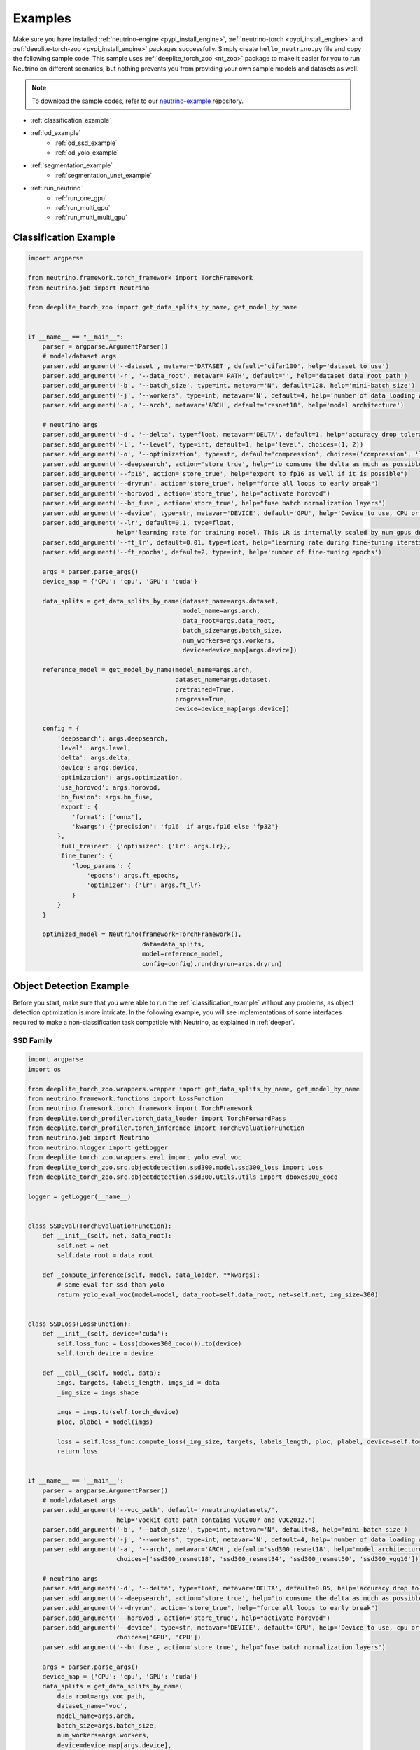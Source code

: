 .. _torch_samples:

********
Examples
********

Make sure you have installed :ref:`neutrino-engine <pypi_install_engine>`, :ref:`neutrino-torch <pypi_install_engine>`
and :ref:`deeplite-torch-zoo <pypi_install_engine>` packages successfully. Simply create ``hello_neutrino.py`` file and copy the following
sample code. This sample uses :ref:`deeplite_torch_zoo <nt_zoo>` package to make it easier for you to run Neutrino on
different scenarios, but nothing prevents you from providing your own sample models and datasets as well.

.. note::

    To download the sample codes, refer to our `neutrino-example <https://github.com/Deeplite/neutrino-examples>`_ repository.

- :ref:`classification_example`
- :ref:`od_example`
    - :ref:`od_ssd_example`
    - :ref:`od_yolo_example`
- :ref:`segmentation_example`
    - :ref:`segmentation_unet_example`
- :ref:`run_neutrino`
    - :ref:`run_one_gpu`
    - :ref:`run_multi_gpu`
    - :ref:`run_multi_multi_gpu`

.. _classification_example:

Classification Example
======================

.. code-block:: python

    import argparse

    from neutrino.framework.torch_framework import TorchFramework
    from neutrino.job import Neutrino

    from deeplite_torch_zoo import get_data_splits_by_name, get_model_by_name


    if __name__ == "__main__":
        parser = argparse.ArgumentParser()
        # model/dataset args
        parser.add_argument('--dataset', metavar='DATASET', default='cifar100', help='dataset to use')
        parser.add_argument('-r', '--data_root', metavar='PATH', default='', help='dataset data root path')
        parser.add_argument('-b', '--batch_size', type=int, metavar='N', default=128, help='mini-batch size')
        parser.add_argument('-j', '--workers', type=int, metavar='N', default=4, help='number of data loading workers')
        parser.add_argument('-a', '--arch', metavar='ARCH', default='resnet18', help='model architecture')

        # neutrino args
        parser.add_argument('-d', '--delta', type=float, metavar='DELTA', default=1, help='accuracy drop tolerance')
        parser.add_argument('-l', '--level', type=int, default=1, help='level', choices=(1, 2))
        parser.add_argument('-o', '--optimization', type=str, default='compression', choices=('compression', 'latency'))
        parser.add_argument('--deepsearch', action='store_true', help="to consume the delta as much as possible")
        parser.add_argument('--fp16', action='store_true', help="export to fp16 as well if it is possible")
        parser.add_argument('--dryrun', action='store_true', help="force all loops to early break")
        parser.add_argument('--horovod', action='store_true', help="activate horovod")
        parser.add_argument('--bn_fuse', action='store_true', help="fuse batch normalization layers")
        parser.add_argument('--device', type=str, metavar='DEVICE', default='GPU', help='Device to use, CPU or GPU')
        parser.add_argument('--lr', default=0.1, type=float, 
                            help='learning rate for training model. This LR is internally scaled by num gpus during distributed training')
        parser.add_argument('--ft_lr', default=0.01, type=float, help='learning rate during fine-tuning iterations')
        parser.add_argument('--ft_epochs', default=2, type=int, help='number of fine-tuning epochs')

        args = parser.parse_args()
        device_map = {'CPU': 'cpu', 'GPU': 'cuda'}

        data_splits = get_data_splits_by_name(dataset_name=args.dataset,
                                              model_name=args.arch,
                                              data_root=args.data_root,
                                              batch_size=args.batch_size,
                                              num_workers=args.workers,
                                              device=device_map[args.device])

        reference_model = get_model_by_name(model_name=args.arch,
                                            dataset_name=args.dataset,
                                            pretrained=True,
                                            progress=True,
                                            device=device_map[args.device])

        config = {
            'deepsearch': args.deepsearch,
            'level': args.level,
            'delta': args.delta,
            'device': args.device,
            'optimization': args.optimization,
            'use_horovod': args.horovod,
            'bn_fusion': args.bn_fuse,
            'export': {
                'format': ['onnx'],
                'kwargs': {'precision': 'fp16' if args.fp16 else 'fp32'}
            },
            'full_trainer': {'optimizer': {'lr': args.lr}},
            'fine_tuner': {
                'loop_params': {
                    'epochs': args.ft_epochs,
                    'optimizer': {'lr': args.ft_lr}
                }
            }
        }

        optimized_model = Neutrino(framework=TorchFramework(),
                                   data=data_splits,
                                   model=reference_model,
                                   config=config).run(dryrun=args.dryrun)

.. _od_example:

Object Detection Example
========================

Before you start, make sure that you were able to run the :ref:`classification_example` without any problems, as
object detection optimization is more intricate. In the following example, you will see implementations
of some interfaces required to make a non-classification task compatible with Neutrino, as explained
in :ref:`deeper`.

.. _od_ssd_example:

SSD Family
----------

.. code-block:: python

    import argparse
    import os

    from deeplite_torch_zoo.wrappers.wrapper import get_data_splits_by_name, get_model_by_name
    from neutrino.framework.functions import LossFunction
    from neutrino.framework.torch_framework import TorchFramework
    from deeplite.torch_profiler.torch_data_loader import TorchForwardPass
    from deeplite.torch_profiler.torch_inference import TorchEvaluationFunction
    from neutrino.job import Neutrino
    from neutrino.nlogger import getLogger
    from deeplite_torch_zoo.wrappers.eval import yolo_eval_voc
    from deeplite_torch_zoo.src.objectdetection.ssd300.model.ssd300_loss import Loss
    from deeplite_torch_zoo.src.objectdetection.ssd300.utils.utils import dboxes300_coco

    logger = getLogger(__name__)


    class SSDEval(TorchEvaluationFunction):
        def __init__(self, net, data_root):
            self.net = net
            self.data_root = data_root

        def _compute_inference(self, model, data_loader, **kwargs):
            # same eval for ssd than yolo
            return yolo_eval_voc(model=model, data_root=self.data_root, net=self.net, img_size=300)


    class SSDLoss(LossFunction):
        def __init__(self, device='cuda'):
            self.loss_func = Loss(dboxes300_coco()).to(device)
            self.torch_device = device

        def __call__(self, model, data):
            imgs, targets, labels_length, imgs_id = data
            _img_size = imgs.shape

            imgs = imgs.to(self.torch_device)
            ploc, plabel = model(imgs)

            loss = self.loss_func.compute_loss(_img_size, targets, labels_length, ploc, plabel, device=self.torch_device)
            return loss


    if __name__ == '__main__':
        parser = argparse.ArgumentParser()
        # model/dataset args
        parser.add_argument('--voc_path', default='/neutrino/datasets/',
                            help='vockit data path contains VOC2007 and VOC2012.')
        parser.add_argument('-b', '--batch_size', type=int, metavar='N', default=8, help='mini-batch size')
        parser.add_argument('-j', '--workers', type=int, metavar='N', default=4, help='number of data loading workers')
        parser.add_argument('-a', '--arch', metavar='ARCH', default='ssd300_resnet18', help='model architecture',
                            choices=['ssd300_resnet18', 'ssd300_resnet34', 'ssd300_resnet50', 'ssd300_vgg16'])

        # neutrino args
        parser.add_argument('-d', '--delta', type=float, metavar='DELTA', default=0.05, help='accuracy drop tolerance')
        parser.add_argument('--deepsearch', action='store_true', help="to consume the delta as much as possible")
        parser.add_argument('--dryrun', action='store_true', help="force all loops to early break")
        parser.add_argument('--horovod', action='store_true', help="activate horovod")
        parser.add_argument('--device', type=str, metavar='DEVICE', default='GPU', help='Device to use, cpu or cuda',
                            choices=['GPU', 'CPU'])
        parser.add_argument('--bn_fuse', action='store_true', help="fuse batch normalization layers")

        args = parser.parse_args()
        device_map = {'CPU': 'cpu', 'GPU': 'cuda'}
        data_splits = get_data_splits_by_name(
            data_root=args.voc_path,
            dataset_name='voc',
            model_name=args.arch,
            batch_size=args.batch_size,
            num_workers=args.workers,
            device=device_map[args.device],
        )
        fp = TorchForwardPass(model_input_pattern=(0, '_', '_', '_'))

        reference_model = get_model_by_name(model_name=args.arch,
                                            dataset_name='voc_20',
                                            pretrained=True,
                                            progress=True,
                                            device=device_map[args.device])

        # eval func
        eval_key = 'mAP'
        if args.dryrun:
            def eval_func(model, data_splits):
                return {eval_key: 1}
        else:
            eval_func = SSDEval(net=args.arch, data_root=os.path.join(args.voc_path, 'VOC2007'))

        # loss
        loss_cls = SSDLoss
        loss_kwargs = {'device': device_map[args.device]}

        # custom config
        config = {'deepsearch': args.deepsearch,
                'delta': args.delta,
                'device': args.device,
                'use_horovod': args.horovod,
                'task_type': 'object_detection',
                'bn_fusion': args.bn_fuse,
                }

        optimized_model = Neutrino(TorchFramework(),
                                data=data_splits,
                                model=reference_model,
                                config=config,
                                eval_func=eval_func,
                                forward_pass=fp,
                                loss_function_cls=loss_cls,
                                loss_function_kwargs=loss_kwargs).run(dryrun=args.dryrun)

.. _od_yolo_example:

YOLO Family
-----------

.. code-block:: python

    import argparse
    import os

    from neutrino.framework.functions import LossFunction
    from neutrino.framework.torch_framework import TorchFramework
    from deeplite.torch_profiler.torch_data_loader import TorchForwardPass
    from deeplite.torch_profiler.torch_inference import TorchEvaluationFunction
    from neutrino.job import Neutrino
    from neutrino.nlogger import getLogger
    from deeplite_torch_zoo.wrappers.wrapper import get_data_splits_by_name, get_model_by_name
    from deeplite_torch_zoo.wrappers.eval import yolo_eval_voc
    from deeplite_torch_zoo.src.objectdetection.yolov3.model.loss.yolo_loss import YoloV3Loss


    logger = getLogger(__name__)


    class YOLOEval(TorchEvaluationFunction):
        def __init__(self, net, data_root):
            self.net = net
            self.data_root = data_root

        def _compute_inference(self, model, data_loader, **kwargs):
            # silent **kwargs
            return yolo_eval_voc(model=model, data_root=self.data_root, net=self.net)


    class YOLOLoss(LossFunction):
        def __init__(self, num_classes=20, device='cuda'):
            # when num classes is not provided to YoloV3Loss it uses 20 as the default.
            # that's okay here because the whole file assumes voc dataset for testing.
            self.criterion = YoloV3Loss(num_classes=num_classes, device=device)
            self.torch_device = device

        def __call__(self, model, data):
            imgs, targets, labels_length, imgs_id = data
            _img_size = imgs.shape[-1]

            imgs = imgs.to(self.torch_device)
            p, p_d = model(imgs)
            _, loss_giou, loss_conf, loss_cls = self.criterion(p, p_d, targets, labels_length, _img_size)

            return {'lgiou': loss_giou, 'lconf': loss_conf, 'lcls': loss_cls}


    if __name__ == '__main__':
        parser = argparse.ArgumentParser()
        # model/dataset args
        parser.add_argument('--voc_path', default='/neutrino/datasets/VOCdevkit/',
                            help='vockit data path contains VOC2007 and VOC2012.')
        parser.add_argument('-b', '--batch_size', type=int, metavar='N', default=8, help='mini-batch size')
        parser.add_argument('-j', '--workers', type=int, metavar='N', default=4, help='number of data loading workers')
        parser.add_argument('-a', '--arch', metavar='ARCH', default='yolo3', help='model architecture', choices=['yolo3'])

        # neutrino args
        parser.add_argument('-d', '--delta', type=float, metavar='DELTA', default=0.05, help='accuracy drop tolerance')
        parser.add_argument('--deepsearch', action='store_true', help="to consume the delta as much as possible")
        parser.add_argument('--dryrun', action='store_true', help="force all loops to early break")
        parser.add_argument('--horovod', action='store_true', help="activate horovod")
        parser.add_argument('--device', type=str, metavar='DEVICE', default='GPU', help='Device to use, CPU or GPU',
                            choices=['GPU', 'CPU'])
        parser.add_argument('--bn_fuse', action='store_true', help="fuse batch normalization layers")
        args = parser.parse_args()
        device_map = {'CPU': 'cpu', 'GPU': 'cuda'}

        data_splits = get_data_splits_by_name(
            data_root=args.voc_path,
            dataset_name='voc',
            model_name=args.arch,
            batch_size=args.batch_size,
            num_workers=args.workers,
            device=device_map[args.device],

        )
        fp = TorchForwardPass(model_input_pattern=(0, '_', '_', '_'))

        reference_model = get_model_by_name(model_name=args.arch,
                                            dataset_name='voc_20',
                                            pretrained=True,
                                            progress=True,
                                            device=device_map[args.device],)

        # eval func
        eval_key = 'mAP'
        if args.dryrun:
            def eval_func(model, data_splits):
                return {eval_key: 1}
        else:
            eval_func = YOLOEval(net=args.arch, data_root=os.path.join(args.voc_path, 'VOC2007'))

        # loss
        loss_cls = YOLOLoss
        loss_kwargs = {'device': device_map[args.device]}

        # custom config
        config = {'deepsearch': args.deepsearch,
                'delta': args.delta,
                'device': args.device,
                'use_horovod': args.horovod,
                'task_type': 'object_detection',
                'bn_fusion': args.bn_fuse,
                }

        optimized_model = Neutrino(TorchFramework(),
                                data=data_splits,
                                model=reference_model,
                                config=config,
                                eval_func=eval_func,
                                forward_pass=fp,
                                loss_function_cls=loss_cls,
                                loss_function_kwargs=loss_kwargs).run(dryrun=args.dryrun)

.. _segmentation_example:

Segmentation Example
====================

.. _segmentation_unet_example:

UNet family
-----------

.. code-block:: python

    import argparse
    import os
    import torch
    import torch.nn as nn

    from neutrino.framework.functions import LossFunction
    from neutrino.framework.torch_framework import TorchFramework
    from neutrino.framework.torch_nn import NativeOptimizerFactory, NativeSchedulerFactory
    from deeplite.profiler import Device
    from deeplite.torch_profiler.torch_data_loader import TorchForwardPass
    from deeplite.torch_profiler.torch_inference import TorchEvaluationFunction
    from neutrino.job import Neutrino
    from neutrino.nlogger import getLogger

    from deeplite_torch_zoo.wrappers.wrapper import get_data_splits_by_name, get_model_by_name
    from deeplite_torch_zoo.wrappers.models.segmentation.unet import unet_carvana
    from deeplite_torch_zoo.wrappers.eval import seg_eval_func

    from deeplite_torch_zoo.src.segmentation.unet_scse.repo.src.losses.multi import MultiClassCriterion
    from deeplite_torch_zoo.src.segmentation.unet_scse.repo.src.utils.scheduler import CosineWithRestarts
    from deeplite_torch_zoo.src.segmentation.unet_scse.repo.src.losses.multi import MultiClassCriterion
    from deeplite_torch_zoo.src.segmentation.fcn.solver import cross_entropy2d

    logger = getLogger(__name__)


    class UNetEval(TorchEvaluationFunction):
        def __init__(self, model_type):
            self.model_type = model_type
            self.eval_func = seg_eval_func

        def _compute_inference(self, model, data_loader, **kwargs):
            # silent **kwargs
            data_loader = data_loader.native_dl
            return self.eval_func(model=model, data_loader=data_loader, net=self.model_type)


    class UNetLoss(LossFunction):
        def __init__(self, net, device='cuda'):
            self.torch_device = device
            if net == 'unet':
                self.criterion = nn.BCEWithLogitsLoss()
            elif 'unet_scse_resnet18' in net:
                self.criterion = MultiClassCriterion(loss_type='Lovasz', ignore_index=255)
            else:
                raise ValueError

        def __call__(self, model, data):
            imgs, true_masks, _ = data
            true_masks = true_masks.to(self.torch_device)

            imgs = imgs.to(self.torch_device)
            masks_pred = model(imgs)
            loss = self.criterion(masks_pred, true_masks)

            return {'loss': loss}


    class UNetNativeOptimizerFactory(NativeOptimizerFactory):
        def __init__(self):
            self.lr = 0.001
            self.momentum = 0.9
            self.weight_decay = 1e-8

        def make(self, native_model):
            return torch.optim.RMSprop(native_model.parameters(), lr=self.lr, weight_decay=self.weight_decay,
                                    momentum=self.momentum)


    class UNetNativeSchedulerFactory(NativeSchedulerFactory):
        def make(self, native_optimizer):
            return torch.optim.lr_scheduler.ReduceLROnPlateau(native_optimizer, 'max', patience=10)


    if __name__ == '__main__':
        parser = argparse.ArgumentParser()
        # model/dataset args
        parser.add_argument('--dataset', choices={'carvana', 'voc'}, default='voc',
                            help="Choose whether to use carvana or voc dataset. The model's architecture will be chosen accordingly.")
        parser.add_argument('--voc', default='/neutrino/datasets/', help='voc data path.')
        parser.add_argument('--carvana', default='/neutrino/datasets/carvana/', help='carvana data path.')
        parser.add_argument('-b', '--batch_size', type=int, metavar='N', default=4, help='mini-batch size')
        parser.add_argument('-j', '--workers', type=int, metavar='N', default=4, help='number of data loading workers')
        parser.add_argument('--num_classes', type=int, default=20, help='number of classes to use (only for voc)')

        # neutrino args
        parser.add_argument('-d', '--delta', type=float, metavar='DELTA', default=0.02, help='metric drop tolerance')
        parser.add_argument('--deepsearch', action='store_true', help="to consume the delta as much as possible")
        parser.add_argument('--dryrun', action='store_true', help="force all loops to early break")
        parser.add_argument('--horovod', action='store_true', help="activate horovod")
        parser.add_argument('--device', type=str, metavar='DEVICE', default='GPU',
                            help='Device to use, CPU or GPU (however locked to GPU for now)',
                            choices=['GPU', 'CPU'])
        parser.add_argument('--bn_fuse', action='store_true', help="fuse batch normalization layers")

        args = parser.parse_args()
        device_map = {'CPU': 'cpu', 'GPU': 'cuda'}

        if args.dataset == 'carvana':
            print("Choosing carvana dataset")
            args.arch = 'unet'

            data_splits = get_carvana_dataset(args.carvana, args.batch_size, args.workers)
            teacher = unet_carvana(pretrained=True, progress=True)

            eval_key = 'dice_coeff'
        else:
            print("Choosing voc dataset")
            args.arch = 'unet_scse_resnet18'

            data_splits = get_data_splits_by_name(
                data_root=args.voc,
                dataset_name='voc',
                model_name=args.arch,
                batch_size=args.batch_size,
                num_classes=args.num_classes,
                num_workers=args.workers,
                backbone='vgg',
                sbd_root=None,
                device=device_map[args.device]
            )
            teacher = get_model_by_name(
                model_name=args.arch,
                dataset_name='voc_20',
                pretrained=True,
                progress=True,
                device=device_map[args.device])

            eval_key = 'miou'

        if args.dryrun:
            def eval_func(model, data_splits):
                return {eval_key: 1}
        else:
            eval_func = UNetEval(args.arch)

        framework = TorchFramework()
        fp = TorchForwardPass(model_input_pattern=(0, '_', '_'))

        # loss
        loss_cls = UNetLoss
        loss_kwargs = {'net': args.arch, 'device': device_map[args.device]}

        # custom config
        config = {'deepsearch': args.deepsearch,
                'delta': args.delta,
                'device': args.device,
                'use_horovod': args.horovod,
                'task_type': 'segmentation',
                'bn_fusion': args.bn_fuse,
                'full_trainer': {'eval_key': eval_key,
                                # uncomment these two below if you want to try other optimizer / scheduler
                                # 'optimizer': UNetNativeOptimizerFactory,
                                # 'scheduler': {'factory': UNetNativeSchedulerFactory, 'eval_based': False}
                                }
                }

        optimized_model = Neutrino(TorchFramework(),
                                data=data_splits,
                                model=teacher,
                                config=config,
                                eval_func=eval_func,
                                forward_pass=fp,
                                loss_function_cls=loss_cls,
                                loss_function_kwargs=loss_kwargs).run(dryrun=args.dryrun)


.. _run_neutrino:

Run Neutrino
============

In this section we explain how you can run the engine with classification example.

.. _run_one_gpu:

Running on a single GPU
-----------------------

You can use different datasets (such as ImageNet, CIFAR100, Visual Wake Words (VWW), subset of ImageNet, MNIST) and models (such as vgg, resnet
mobilenet, etc.) from Neutrino zoo. Please see :ref:`nt_zoo` to see the list of pre-trained models and datasets.
It is recommended to first run the sample on CIFAR100 with the default values to make sure the engine works on your servers.

To run the sample:

.. code-block:: console

    $ python hello_neutrino_classifier.py --dataset cifar100 --workers 1 -a vgg19 --delta 1 --level 2 --deepsearch --batch_size 256

The output:

.. code-block:: console

    Downloading https://www.cs.toronto.edu/~kriz/cifar-100-python.tar.gz to /WORKING_DIR/.neutrino-torch-zoo/cifar-100-python.tar.gz
    Extracting /WORKING_DIR/.neutrino-torch-zoo/cifar-100-python.tar.gz to /WORKING_DIR/.neutrino-torch-zoo
    2020-12-09 15:35:10 - INFO: Verifying license...
    2020-12-09 15:35:11 - INFO: The license is valid!
    Files already downloaded and verified
    Files already downloaded and verified
    2020-12-09 15:35:14 - INFO: Starting job with ID: 67CA3456
    2020-06-26 16:33:49 - INFO: Args: --dataset, cifar100, --workers, 1, -a, vgg19, --delta, 1, --level, 2, --deepsearch, --batch_size, 256
    2020-06-26 16:33:49 - INFO:
    +------------------------------------------------------------------------------------+
    | Neutrino 1.0.0                                                 26/06/2020 16:33:49 |
    +------------------------------------------------------------------------------------+
    2020-06-26 16:33:50 - INFO: Backend: TorchBackend
    2020-06-26 16:33:50 - INFO: Parsed task type 'classification'
    2020-06-26 16:33:52 - INFO: Trying forward passes on training data...
    2020-06-26 16:33:52 - INFO: ...Success
    2020-06-26 16:33:52 - INFO: Test dataset size: 10240 instances
    2020-06-26 16:33:52 - INFO: Train dataset size: 50176 instances
    2020-06-26 16:33:52 - INFO: Exporting to ONNX
    2020-12-09 15:35:17 - INFO: Model has been exported to pytorch jit format: /WORKING_DIR/ref_model_jit.pt
    2020-12-09 15:35:18 - INFO: Model has been exported to onnx format: /WORKING_DIR/ref_model.onnx
    2020-06-26 16:33:53 - INFO: Computing network status...
    2020-06-26 16:33:54 - INFO:
    +---------------------------------------------------------------+
    |                    Neutrino Model Profiler                    |
    +-----------------------------------------+---------------------+
    |            Param Name (Reference Model) |                Value|
    |                   Backend: TorchBackend |                     |
    +-----------------------------------------+---------------------+
    |          Evaluation Metric (accuracy %) |              72.4902|
    |                         Model Size (MB) |              76.6246|
    |     Computational Complexity (GigaMACs) |               0.3995|
    |         Number of Parameters (Millions) |              20.0867|
    |                   Memory Footprint (MB) |              80.2270|
    |                     Execution Time (ms) |               1.8288|
    +-----------------------------------------+---------------------+
    Note:
    * Evaluation Metric: Computed performance of the model on the given data
    * Model Size: Memory consumed by the parameters (weights and biases) of the model
    * Computational Complexity: Summation of Multiply-Add Cumulations (MACs) per single image (batch_size=1)
    * Number of Parameters: Total number of parameters (trainable and non-trainable) in the model
    * Memory Footprint: Total memory consumed by the parameters (weights and biases) and activations (per layer) per single image (batch_size=1)
    * Execution Time: On current device, time required for the forward pass per single image (batch_size=1)
    +---------------------------------------------------------------+
    2020-06-26 16:33:54 - INFO: Analyzing design space...
    2020-06-26 16:33:56 - INFO:
    +------------------------------------------------------------------------------------+
    |                                  Target |                           71.49 accuracy |
    +------------------------------------------------------------------------------------+
    |                           At most steps |                                        7 |
    +------------------------------------------------------------------------------------+
    |              Estimated exploration time |                    2:31:27 (d, hh:mm:ss) |
    +------------------------------------------------------------------------------------+
    2020-06-26 16:33:56 - INFO: Phase 1
    2020-06-26 16:33:56 - INFO: Step 1
    2020-06-26 16:37:25 - INFO: Starting ... [0%]
    2020-06-26 16:41:48 - INFO: Exploring .. [25%]
    2020-06-26 16:46:15 - INFO: Exploring .. [50%]
    2020-06-26 16:50:44 - INFO: Exploring .. [75%]
    2020-06-26 16:55:14 - INFO: Done ... [100%]
    2020-06-26 16:55:15 - INFO: Step 2
    2020-06-26 17:00:06 - INFO: Starting ... [0%]
    2020-06-26 17:04:17 - INFO: Exploring .. [25%]
    2020-06-26 17:08:28 - INFO: Exploring .. [50%]
    2020-06-26 17:12:40 - INFO: Exploring .. [75%]
    2020-06-26 17:16:51 - INFO: Done ... [100%]
    2020-06-26 17:16:52 - INFO: Step 3
    2020-06-26 17:21:09 - INFO: Starting ... [0%]
    2020-06-26 17:25:31 - INFO: Exploring .. [25%]
    2020-06-26 17:29:53 - INFO: Exploring .. [50%]
    2020-06-26 17:34:16 - INFO: Exploring .. [75%]
    2020-06-26 17:38:38 - INFO: Done ... [100%]
    2020-06-26 17:38:40 - INFO: Step 4
    2020-06-26 17:42:37 - INFO: Starting ... [0%]
    2020-06-26 17:47:05 - INFO: Exploring .. [25%]
    2020-06-26 17:51:32 - INFO: Exploring .. [50%]
    2020-06-26 17:55:59 - INFO: Exploring .. [75%]
    2020-06-26 18:00:25 - INFO: Done ... [100%]
    2020-06-26 18:00:26 - INFO: Phase 2
    2020-06-26 18:00:26 - INFO: Step 1
    2020-06-26 18:00:26 - INFO: Starting ... [0%]
    2020-06-26 18:04:38 - INFO: Exploring .. [25%]
    2020-06-26 18:08:50 - INFO: Exploring .. [50%]
    2020-06-26 18:13:02 - INFO: Exploring .. [75%]
    2020-06-26 18:17:14 - INFO: Done ... [100%]
    2020-06-26 18:17:16 - INFO: Step 2
    2020-06-26 18:17:16 - INFO: Starting ... [0%]
    2020-06-26 18:21:40 - INFO: Exploring .. [25%]
    2020-06-26 18:26:04 - INFO: Exploring .. [50%]
    2020-06-26 18:30:28 - INFO: Exploring .. [75%]
    2020-06-26 18:33:16 - INFO: Done ... [100%]
    2020-06-26 18:33:17 - INFO: Step 3
    2020-06-26 18:33:17 - INFO: Starting ... [0%]
    2020-06-26 18:37:46 - INFO: Exploring .. [25%]
    2020-06-26 18:42:14 - INFO: Exploring .. [50%]
    2020-06-26 18:46:43 - INFO: Exploring .. [75%]
    2020-06-26 18:46:43 - INFO: Done ... [100%]
    2020-06-26 18:46:44 - INFO: Step 4
    2020-06-26 18:46:44 - INFO: Starting ... [0%]
    2020-06-26 18:51:10 - INFO: Exploring .. [25%]
    2020-06-26 18:55:36 - INFO: Exploring .. [50%]
    2020-06-26 19:00:01 - INFO: Exploring .. [75%]
    2020-06-26 19:04:16 - INFO: Done ... [100%]
    2020-06-26 19:04:18 - INFO: Comparing networks status...
    2020-06-26 19:04:20 - INFO:
    +--------------------------------------------------------------------------------------------------------------------------+
    |                                                 Neutrino Model Profiler                                                  |
    +-----------------------------------------+--------------------------+--------------------------+--------------------------+
    |                              Param Name |               Enhancement|   Value (Optimized Model)|   Value (Reference Model)|
    |                                         |                          |     Backend: TorchBackend|     Backend: TorchBackend|
    +-----------------------------------------+--------------------------+--------------------------+--------------------------+
    |          Evaluation Metric (accuracy %) |                   -0.6543|                   71.8359|                   72.4902|
    |                         Model Size (MB) |                    28.14x|                    2.7229|                   76.6246|
    |     Computational Complexity (GigaMACs) |                     5.34x|                    0.0748|                    0.3995|
    |         Number of Parameters (Millions) |                    28.14x|                    0.7138|                   20.0867|
    |                   Memory Footprint (MB) |                     1.98x|                    3.8986|                    7.7362|
    |                     Execution Time (ms) |                     1.60x|                    0.0376|                    0.0603|
    +-----------------------------------------+--------------------------+--------------------------+--------------------------+
    Note:
    * Evaluation Metric: Computed performance of the model on the given data
    * Model Size: Memory consumed by the parameters (weights and biases) of the model
    * Computational Complexity: Summation of Multiply-Add Cumulations (MACs) per single image (batch_size=1)
    * Number of Parameters: Total number of parameters (trainable and non-trainable) in the model
    * Memory Footprint: Total memory consumed by parameters and activations per single image (batch_size=1)
    * Execution Time: On current device, time required for the forward pass per single image
    +--------------------------------------------------------------------------------------------------------------------------+
    2020-12-09 15:46:59 - INFO: The engine successfully optimized your reference model, enjoy!
    2020-12-09 15:46:59 - INFO: Exporting to Native and ONNX formats
    2020-12-09 15:46:59 - INFO: Model has been exported to pytorch jit format: /WORKING_DIR/opt_model_jit.pt
    2020-12-09 15:47:00 - INFO: Model has been exported to onnx format: /WORKING_DIR/opt_model.onnx
    2020-12-09 15:47:00 - INFO: Job with ID 67CA3456 finished
    2020-06-26 19:04:21 - INFO: Total execution time: 2:30:32 (d, hh:mm:ss)
    2020-12-09 15:47:00 - INFO: Log has been exported to: $NEUTRINO_HOME/logs/67CA3456-2020-12-09.log

.. figure:: media/demo_run.gif
   :align: center

.. note::

    Please note that the exploration problem is a hard problem which makes it almost impossible to estimate a precise
    exploration time. The engine reports an estimate for the total exploration time as "Estimated exploration time". Users often find the actual time is shorter than the estimated time.
    So, it is normal if "Estimated exploration time" and "Total execution time" are different.

.. _run_multi_gpu:

Running on multi-gpu on a single machine
----------------------------------------

.. important::

    Currently, the multi-GPU support is available only for the Production version of Deeplite Neutrino. Refer, :ref:`how to upgrade <feature_comparison>`.

Neutrino leverages `Horovod <https://github.com/horovod/horovod>`_ for distributed training. Horovod is a distributed
deep learning training framework for TensorFlow, Keras, PyTorch, and Apache MXNet. The goal of Horovod is to make distributed
deep learning fast and easy to use. To enable distributed training in Neutrino engine you need to make sure Horovod and its dependencies are installed correctly on your
servers. We have prepared Dockerfile on top of Horovod docker so you can get started with Neutrino and Horovod in mintues.

Start the optimization process and specify the number of workers on the command line as you normally would when using
Horovod (for more information please visit `Horovod in Docker <https://github.com/horovod/horovod/blob/master/docs/docker.rst#running-on-a-single-machine>`_).

* Get the docker file from `here <https://github.com/Deeplite/neutrino/blob/master/Dockerfile.gpu>`_.
* Build your docker image:

.. code-block:: console
    
    sudo docker build -t neutrino:latest -f Dockerfile.gpu .

* Run the image with `nvidia-docker <https://github.com/NVIDIA/nvidia-docker>`_ command:

.. code-block:: console

    sudo nvidia-docker run -it --shm-size=32g  -v /home/JohnDoe/:/neutrino  neutrino:latest

* To test Neutrino™ in distributed mode, from within your docker container, checkout and navigate to the `neutrino-examples <https://github.com/Deeplite/neutrino-examples>`_ repository, then run the following command:

.. code-block:: console

    horovodrun -np 1 -H localhost:1 python src/hello_neutrino_classifier.py --arch resnet18 --dataset cifar100 --delta 1 --horovod

* Another example with 4 GPUs:

.. code-block:: console

    $ horovodrun -np 4 -H localhost:4 python hello_neutrino.py --dataset cifar100 --workers 1 -a vgg19 --delta 1 --level 2 --deepsearch --horovod --batch_size 256

.. _run_multi_multi_gpu:

Running on multi-gpu on multiple machines
-----------------------------------------

.. important::

    Currently, the multi-GPU support on multiple machines is available only for the Production version of Deeplite Neutrino. Refer, :ref:`how to upgrade <feature_comparison>`.

.. code-block:: console

    $ horovodrun -np 8 -H hostname1:4,hostname2:4 python hello_neutrino.py --dataset cifar100 --workers 1 -a vgg19 --delta 1 --level 2 --deepsearch --horovod --batch_size 256

`Horovod on multiple machines <https://github.com/horovod/horovod/blob/master/docs/docker.rst#running-on-multiple-machines>`_

* Make sure to set **--horovod** in the config.
* By default Neutrino uses fp16 compression setting for Horovod for inter core communication. To use fp32 please set the ``$HVD_FP16`` environment variable to 0.

.. warning::

    The performance of your network might be impacted by distributed training if you don’t use an appropriate batch size.

